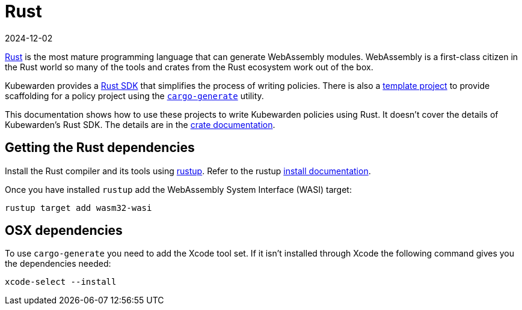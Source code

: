 = Rust
:revdate: 2024-12-02
:page-revdate: {revdate}
:description: An introduction to writing Kubewarden policies with Rust.
:doc-persona: ["kubewarden-policy-developer"]
:doc-topic: ["kubewarden", "writing-policies", "rust", "introduction"]
:doc-type: ["tutorial"]
:keywords: ["kubewarden", "kubernetes", "writing policies", "introduction"]
:sidebar_label: Rust
:current-version: {page-origin-branch}

https://www.rust-lang.org/[Rust] is the most mature programming language that can generate WebAssembly modules.
WebAssembly is a first-class citizen in the Rust world so many of the tools and crates from the Rust ecosystem work out of the box.

Kubewarden provides a https://crates.io/crates/kubewarden-policy-sdk[Rust SDK] that simplifies the process of writing policies.
There is also a https://github.com/kubewarden/rust-policy-template[template project] to provide scaffolding for a policy project using the https://github.com/cargo-generate/cargo-generate[`cargo-generate`] utility.

This documentation shows how to use these projects to write Kubewarden policies using Rust.
It doesn't cover the details of Kubewarden's Rust SDK.
The details are in the https://docs.rs/kubewarden-policy-sdk/0.1.0[crate documentation].

== Getting the Rust dependencies

Install the Rust compiler and its tools using
https://github.com/rust-lang/rustup[rustup].
Refer to the rustup https://rust-lang.github.io/rustup/installation/index.html[install documentation].

Once you have installed `rustup` add the WebAssembly System Interface (WASI) target:

[subs="+attributes",console]
----
rustup target add wasm32-wasi
----

== OSX dependencies

To use `cargo-generate` you need to add the Xcode tool set.
If it isn't installed through Xcode the following command gives you the dependencies needed:

[subs="+attributes",console]
----
xcode-select --install
----
